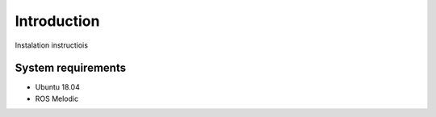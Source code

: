 Introduction
===================

Instalation instructiois

System requirements
--------------------

* Ubuntu 18.04
* ROS Melodic
